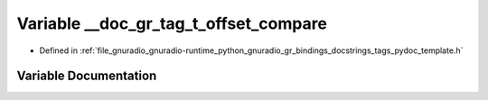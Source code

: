 .. _exhale_variable_tags__pydoc__template_8h_1a3336ee36be9e2c948363afbea55210a4:

Variable __doc_gr_tag_t_offset_compare
======================================

- Defined in :ref:`file_gnuradio_gnuradio-runtime_python_gnuradio_gr_bindings_docstrings_tags_pydoc_template.h`


Variable Documentation
----------------------


.. doxygenvariable:: __doc_gr_tag_t_offset_compare
   :project: gnuradio